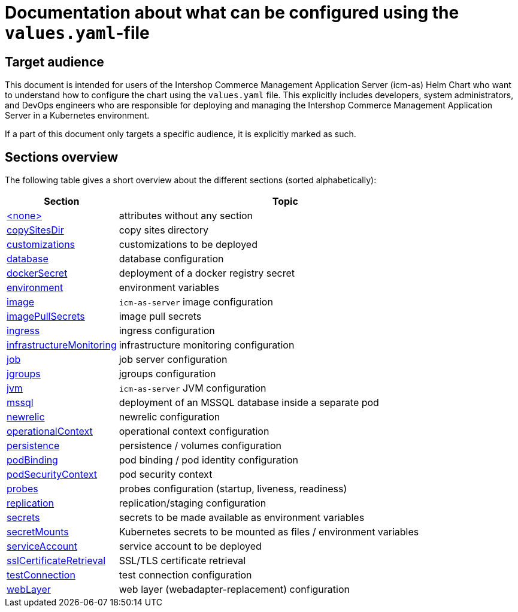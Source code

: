 = Documentation about what can be configured using the `values.yaml`-file

// GitHub issue: https://github.com/github/markup/issues/1095
:icons: font

ifdef::backend-html5[]
++++
<style>
.mand {
  color: #e00000;
}
.opt {
  color: #b0adac;
}
.cond {
  color: #FFDC00;
}
.tag-audience {
  font-style: italic;
}
.tag-audience::before {
  content: "@Target Audience: ";
}
.tag-since {
  font-style: italic;
}
.tag-since::before {
  content: "@Since: ";
}
.tag-deprecated {
  font-style: italic;
}
.tag-deprecated::before {
  content: "@Deprecated: ";
}
.placeholder {
  font-style: italic;
}
.placeholder::before {
  content: "<";
}
.placeholder::after {
  content: ">";
}
</style>
++++
endif::[]

:mandatory: icon:check[role="mand"]
:optional: icon:times[role="opt"]
:conditional: icon:question[role="cond"]

== Target audience

This document is intended for users of the Intershop Commerce Management Application Server (icm-as) Helm Chart who want to understand how to configure the chart using the `values.yaml` file. This explicitly includes developers, system administrators, and DevOps engineers who are responsible for deploying and managing the Intershop Commerce Management Application Server in a Kubernetes environment.

If a part of this document only targets a specific audience, it is explicitly marked as such.

== Sections overview

The following table gives a short overview about the different sections (sorted alphabetically):

[cols="1,3",options="header"]
|===
|Section |Topic
|link:values-yaml/no-section.asciidoc[+<none>+]|attributes without any section
|link:values-yaml/copy-sites-dir.asciidoc[copySitesDir]|copy sites directory
|link:values-yaml/customizations.asciidoc[customizations]|customizations to be deployed
|link:values-yaml/database.asciidoc[database]|database configuration
|link:values-yaml/docker-secret.asciidoc[dockerSecret]|deployment of a docker registry secret
|link:values-yaml/environment.asciidoc[environment]|environment variables
|link:values-yaml/image.asciidoc[image]|`icm-as-server` image configuration
|link:values-yaml/image-pull-secrets.asciidoc[imagePullSecrets]|image pull secrets
|link:values-yaml/ingress.asciidoc[ingress]|ingress configuration
|link:values-yaml/infrastructureMonitoring.asciidoc[infrastructureMonitoring]|infrastructure monitoring configuration
|link:values-yaml/job.asciidoc[job]|job server configuration
|link:values-yaml/jgroups.asciidoc[jgroups]|jgroups configuration
|link:values-yaml/jvm.asciidoc[jvm]|`icm-as-server` JVM configuration
|link:values-yaml/mssql.asciidoc[mssql]|deployment of an MSSQL database inside a separate pod
|link:values-yaml/newrelic.asciidoc[newrelic]|newrelic configuration
|link:values-yaml/operational-context.asciidoc[operationalContext]|operational context configuration
|link:values-yaml/persistence.asciidoc[persistence]|persistence / volumes configuration
|link:values-yaml/pod-binding.asciidoc[podBinding]|pod binding / pod identity configuration
|link:values-yaml/pod-security-context.asciidoc[podSecurityContext]|pod security context
|link:values-yaml/probes.asciidoc[probes]|probes configuration (startup, liveness, readiness)
|link:values-yaml/replication.asciidoc[replication]|replication/staging configuration
|link:values-yaml/secrets.asciidoc[secrets]|secrets to be made available as environment variables
|link:values-yaml/secret-mounts.asciidoc[secretMounts]|Kubernetes secrets to be mounted as files / environment variables
|link:values-yaml/service-account.asciidoc[serviceAccount]|service account to be deployed
|link:values-yaml/ssl-certificate-retrieval.asciidoc[sslCertificateRetrieval]|SSL/TLS certificate retrieval
|link:values-yaml/test-connection.asciidoc[testConnection]|test connection configuration
|link:values-yaml/web-layer.asciidoc[webLayer]|web layer (webadapter-replacement) configuration
|===
